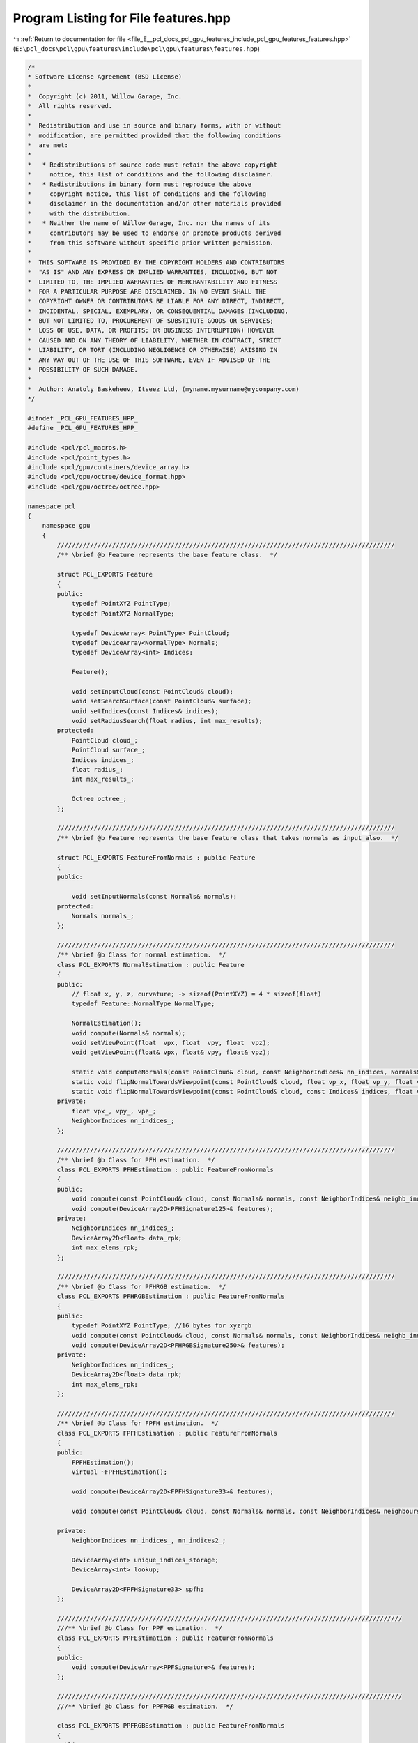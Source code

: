 
.. _program_listing_file_E__pcl_docs_pcl_gpu_features_include_pcl_gpu_features_features.hpp:

Program Listing for File features.hpp
=====================================

|exhale_lsh| :ref:`Return to documentation for file <file_E__pcl_docs_pcl_gpu_features_include_pcl_gpu_features_features.hpp>` (``E:\pcl_docs\pcl\gpu\features\include\pcl\gpu\features\features.hpp``)

.. |exhale_lsh| unicode:: U+021B0 .. UPWARDS ARROW WITH TIP LEFTWARDS

.. code-block:: cpp

   /*
   * Software License Agreement (BSD License)
   *
   *  Copyright (c) 2011, Willow Garage, Inc.
   *  All rights reserved.
   *
   *  Redistribution and use in source and binary forms, with or without
   *  modification, are permitted provided that the following conditions
   *  are met:
   *
   *   * Redistributions of source code must retain the above copyright
   *     notice, this list of conditions and the following disclaimer.
   *   * Redistributions in binary form must reproduce the above
   *     copyright notice, this list of conditions and the following
   *     disclaimer in the documentation and/or other materials provided
   *     with the distribution.
   *   * Neither the name of Willow Garage, Inc. nor the names of its
   *     contributors may be used to endorse or promote products derived
   *     from this software without specific prior written permission.
   *
   *  THIS SOFTWARE IS PROVIDED BY THE COPYRIGHT HOLDERS AND CONTRIBUTORS
   *  "AS IS" AND ANY EXPRESS OR IMPLIED WARRANTIES, INCLUDING, BUT NOT
   *  LIMITED TO, THE IMPLIED WARRANTIES OF MERCHANTABILITY AND FITNESS
   *  FOR A PARTICULAR PURPOSE ARE DISCLAIMED. IN NO EVENT SHALL THE
   *  COPYRIGHT OWNER OR CONTRIBUTORS BE LIABLE FOR ANY DIRECT, INDIRECT,
   *  INCIDENTAL, SPECIAL, EXEMPLARY, OR CONSEQUENTIAL DAMAGES (INCLUDING,
   *  BUT NOT LIMITED TO, PROCUREMENT OF SUBSTITUTE GOODS OR SERVICES;
   *  LOSS OF USE, DATA, OR PROFITS; OR BUSINESS INTERRUPTION) HOWEVER
   *  CAUSED AND ON ANY THEORY OF LIABILITY, WHETHER IN CONTRACT, STRICT
   *  LIABILITY, OR TORT (INCLUDING NEGLIGENCE OR OTHERWISE) ARISING IN
   *  ANY WAY OUT OF THE USE OF THIS SOFTWARE, EVEN IF ADVISED OF THE
   *  POSSIBILITY OF SUCH DAMAGE.
   *
   *  Author: Anatoly Baskeheev, Itseez Ltd, (myname.mysurname@mycompany.com)
   */
   
   #ifndef _PCL_GPU_FEATURES_HPP_
   #define _PCL_GPU_FEATURES_HPP_
   
   #include <pcl/pcl_macros.h>
   #include <pcl/point_types.h>
   #include <pcl/gpu/containers/device_array.h>
   #include <pcl/gpu/octree/device_format.hpp>
   #include <pcl/gpu/octree/octree.hpp>
   
   namespace pcl
   {
       namespace gpu
       {
           ////////////////////////////////////////////////////////////////////////////////////////////  
           /** \brief @b Feature represents the base feature class.  */
   
           struct PCL_EXPORTS Feature
           {
           public:
               typedef PointXYZ PointType;
               typedef PointXYZ NormalType;
   
               typedef DeviceArray< PointType> PointCloud;
               typedef DeviceArray<NormalType> Normals;
               typedef DeviceArray<int> Indices;
   
               Feature();
   
               void setInputCloud(const PointCloud& cloud);
               void setSearchSurface(const PointCloud& surface);
               void setIndices(const Indices& indices);
               void setRadiusSearch(float radius, int max_results);
           protected:
               PointCloud cloud_;
               PointCloud surface_;
               Indices indices_;
               float radius_;
               int max_results_;
   
               Octree octree_;
           };
   
           ////////////////////////////////////////////////////////////////////////////////////////////  
           /** \brief @b Feature represents the base feature class that takes normals as input also.  */
   
           struct PCL_EXPORTS FeatureFromNormals : public Feature
           {
           public:
   
               void setInputNormals(const Normals& normals);
           protected:
               Normals normals_;
           };
   
           ////////////////////////////////////////////////////////////////////////////////////////////  
           /** \brief @b Class for normal estimation.  */
           class PCL_EXPORTS NormalEstimation : public Feature
           {
           public:
               // float x, y, z, curvature; -> sizeof(PointXYZ) = 4 * sizeof(float)            
               typedef Feature::NormalType NormalType; 
   
               NormalEstimation();
               void compute(Normals& normals);
               void setViewPoint(float  vpx, float  vpy, float  vpz);  
               void getViewPoint(float& vpx, float& vpy, float& vpz);      
   
               static void computeNormals(const PointCloud& cloud, const NeighborIndices& nn_indices, Normals& normals);
               static void flipNormalTowardsViewpoint(const PointCloud& cloud, float vp_x, float vp_y, float vp_z, Normals& normals);            
               static void flipNormalTowardsViewpoint(const PointCloud& cloud, const Indices& indices, float vp_x, float vp_y, float vp_z, Normals& normals);
           private:              
               float vpx_, vpy_, vpz_;
               NeighborIndices nn_indices_;
           };        
   
           ////////////////////////////////////////////////////////////////////////////////////////////  
           /** \brief @b Class for PFH estimation.  */
           class PCL_EXPORTS PFHEstimation : public FeatureFromNormals
           {
           public:
               void compute(const PointCloud& cloud, const Normals& normals, const NeighborIndices& neighb_indices, DeviceArray2D<PFHSignature125>& features);
               void compute(DeviceArray2D<PFHSignature125>& features);
           private:
               NeighborIndices nn_indices_;
               DeviceArray2D<float> data_rpk;
               int max_elems_rpk;
           };
   
           ////////////////////////////////////////////////////////////////////////////////////////////  
           /** \brief @b Class for PFHRGB estimation.  */
           class PCL_EXPORTS PFHRGBEstimation : public FeatureFromNormals
           {
           public:
               typedef PointXYZ PointType; //16 bytes for xyzrgb
               void compute(const PointCloud& cloud, const Normals& normals, const NeighborIndices& neighb_indices, DeviceArray2D<PFHRGBSignature250>& features);
               void compute(DeviceArray2D<PFHRGBSignature250>& features);
           private:
               NeighborIndices nn_indices_;
               DeviceArray2D<float> data_rpk;
               int max_elems_rpk;
           };
   
           ////////////////////////////////////////////////////////////////////////////////////////////  
           /** \brief @b Class for FPFH estimation.  */
           class PCL_EXPORTS FPFHEstimation : public FeatureFromNormals
           {
           public:
               FPFHEstimation();
               virtual ~FPFHEstimation();
   
               void compute(DeviceArray2D<FPFHSignature33>& features);
   
               void compute(const PointCloud& cloud, const Normals& normals, const NeighborIndices& neighbours, DeviceArray2D<FPFHSignature33>& features);
   
           private:
               NeighborIndices nn_indices_, nn_indices2_;
   
               DeviceArray<int> unique_indices_storage;
               DeviceArray<int> lookup;
   
               DeviceArray2D<FPFHSignature33> spfh;
           };      
   
           //////////////////////////////////////////////////////////////////////////////////////////////  
           ///** \brief @b Class for PPF estimation.  */
           class PCL_EXPORTS PPFEstimation : public FeatureFromNormals
           {
           public:
               void compute(DeviceArray<PPFSignature>& features);
           };
   
           //////////////////////////////////////////////////////////////////////////////////////////////  
           ///** \brief @b Class for PPFRGB estimation.  */
   
           class PCL_EXPORTS PPFRGBEstimation : public FeatureFromNormals
           {
           public:
   
               typedef PointXYZ PointType; //16 bytes for xyzrgb
               void compute(DeviceArray<PPFRGBSignature>& features);
           };
   
           //////////////////////////////////////////////////////////////////////////////////////////////  
           ///** \brief @b Class for PPFRGBRegion estimation.  */
   
           class PCL_EXPORTS PPFRGBRegionEstimation : public FeatureFromNormals
           {
           public:
               typedef PointXYZ PointType; //16 bytes for xyzrgb
               void compute(DeviceArray<PPFRGBSignature>& features);
   
           private:
               NeighborIndices nn_indices_;
           }; 
   
   
           //////////////////////////////////////////////////////////////////////////////////////////////
           ///** \brief @b Class for PPFRGBRegion estimation.  */
   
           class PCL_EXPORTS PrincipalCurvaturesEstimation : public FeatureFromNormals
           {
           public:
   
               void compute(DeviceArray<PrincipalCurvatures>& features);                    
           private:
               NeighborIndices nn_indices_;
               DeviceArray2D<float> proj_normals_buf;
           }; 
   
   
           //////////////////////////////////////////////////////////////////////////////////////////////  
           ///** \brief @b Class for Viewpoint Feature Histogramm estimation.  */
   
           class PCL_EXPORTS VFHEstimation : public FeatureFromNormals
           {
           public:
   
               enum
               {
                   BINS1_F1 = 45,
                   BINT2_F2 = 45,
                   BINS3_F3 = 45,
                   BINS4_F4 = 45,
                   BINS_VP = 128
               };
   
               VFHEstimation();
   
               void setViewPoint(float  vpx, float  vpy, float  vpz);  
               void getViewPoint(float& vpx, float& vpy, float& vpz);      
   
               void setUseGivenNormal (bool use);
               void setNormalToUse (const NormalType& normal);
               void setUseGivenCentroid (bool use);
               void setCentroidToUse (const PointType& centroid);
   
               void setNormalizeBins (bool normalize);
               void setNormalizeDistance (bool normalize);
               void setFillSizeComponent (bool fill_size);
   
               void compute(DeviceArray<VFHSignature308>& feature);
           private:
   
               float vpx_, vpy_, vpz_;
   
               bool use_given_normal_;
               bool use_given_centroid_;
               bool normalize_bins_;
               bool normalize_distances_;
               bool size_component_;
   
               NormalType normal_to_use_;
               PointType centroid_to_use_;
           }; 
   
   
           //////////////////////////////////////////////////////////////////////////////////////////////
           ///** \brief @b Class for SpinImages estimation.  */
   
           class PCL_EXPORTS SpinImageEstimation : public FeatureFromNormals
           {
           public:  
               typedef Histogram<153> SpinImage;
   
               SpinImageEstimation (unsigned int image_width = 8,
                   double support_angle_cos = 0.0,   // when 0, this is bogus, so not applied
                   unsigned int min_pts_neighb = 0);
               
               void setImageWidth (unsigned int bin_count);            
               void setSupportAngle (float support_angle_cos);                        
               void setMinPointCountInNeighbourhood (unsigned int min_pts_neighb);            
               void setInputWithNormals (const PointCloud& input, const Normals& normals);                        
               void setSearchSurfaceWithNormals (const PointCloud& surface, const Normals& normals);
               
               void setRotationAxis (const NormalType& axis);
               void setInputRotationAxes (const Normals& axes);            
               void useNormalsAsRotationAxis();
               void setAngularDomain (bool is_angular = true);
               void setRadialStructure (bool is_radial = true);
   
               void compute(DeviceArray2D<SpinImage>& features, DeviceArray<unsigned char>& mask);
           
           private:            
               Normals input_normals_;
               Normals rotation_axes_cloud_;
   
               bool is_angular_;
   
               NormalType rotation_axis_;
               bool use_custom_axis_;
         
         /* use input normals as rotation axes*/
               bool use_custom_axes_cloud_; 
   
               bool is_radial_;
   
               unsigned int image_width_;
               float support_angle_cos_;
               unsigned int min_pts_neighb_;
   
               bool fake_surface_;
   
         NeighborIndices nn_indices_;
           };
       }
   };
   
   #endif /* _PCL_GPU_FEATURES_HPP_ */
   
   
